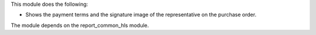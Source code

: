 This module does the following:

- Shows the payment terms and the signature image of the representative on the purchase order.

The module depends on the report_common_hls module.
